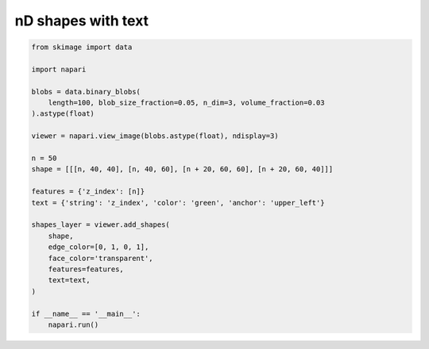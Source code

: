 
.. DO NOT EDIT.
.. THIS FILE WAS AUTOMATICALLY GENERATED BY SPHINX-GALLERY.
.. TO MAKE CHANGES, EDIT THE SOURCE PYTHON FILE:
.. "gallery/nD_shapes_with_text.py"
.. LINE NUMBERS ARE GIVEN BELOW.

.. only:: html

    .. note::
        :class: sphx-glr-download-link-note

        :ref:`Go to the end <sphx_glr_download_gallery_nD_shapes_with_text.py>`
        to download the full example code.

.. rst-class:: sphx-glr-example-title

.. _sphx_glr_gallery_nD_shapes_with_text.py:


nD shapes with text
===================

.. tags:: visualization-nD

.. GENERATED FROM PYTHON SOURCE LINES 7-33



.. image-sg:: /gallery/images/sphx_glr_nD_shapes_with_text_001.png
   :alt: nD shapes with text
   :srcset: /gallery/images/sphx_glr_nD_shapes_with_text_001.png
   :class: sphx-glr-single-img





.. code-block:: Python

    from skimage import data

    import napari

    blobs = data.binary_blobs(
        length=100, blob_size_fraction=0.05, n_dim=3, volume_fraction=0.03
    ).astype(float)

    viewer = napari.view_image(blobs.astype(float), ndisplay=3)

    n = 50
    shape = [[[n, 40, 40], [n, 40, 60], [n + 20, 60, 60], [n + 20, 60, 40]]]

    features = {'z_index': [n]}
    text = {'string': 'z_index', 'color': 'green', 'anchor': 'upper_left'}

    shapes_layer = viewer.add_shapes(
        shape,
        edge_color=[0, 1, 0, 1],
        face_color='transparent',
        features=features,
        text=text,
    )

    if __name__ == '__main__':
        napari.run()


.. _sphx_glr_download_gallery_nD_shapes_with_text.py:

.. only:: html

  .. container:: sphx-glr-footer sphx-glr-footer-example

    .. container:: sphx-glr-download sphx-glr-download-jupyter

      :download:`Download Jupyter notebook: nD_shapes_with_text.ipynb <nD_shapes_with_text.ipynb>`

    .. container:: sphx-glr-download sphx-glr-download-python

      :download:`Download Python source code: nD_shapes_with_text.py <nD_shapes_with_text.py>`

    .. container:: sphx-glr-download sphx-glr-download-zip

      :download:`Download zipped: nD_shapes_with_text.zip <nD_shapes_with_text.zip>`


.. only:: html

 .. rst-class:: sphx-glr-signature

    `Gallery generated by Sphinx-Gallery <https://sphinx-gallery.github.io>`_

